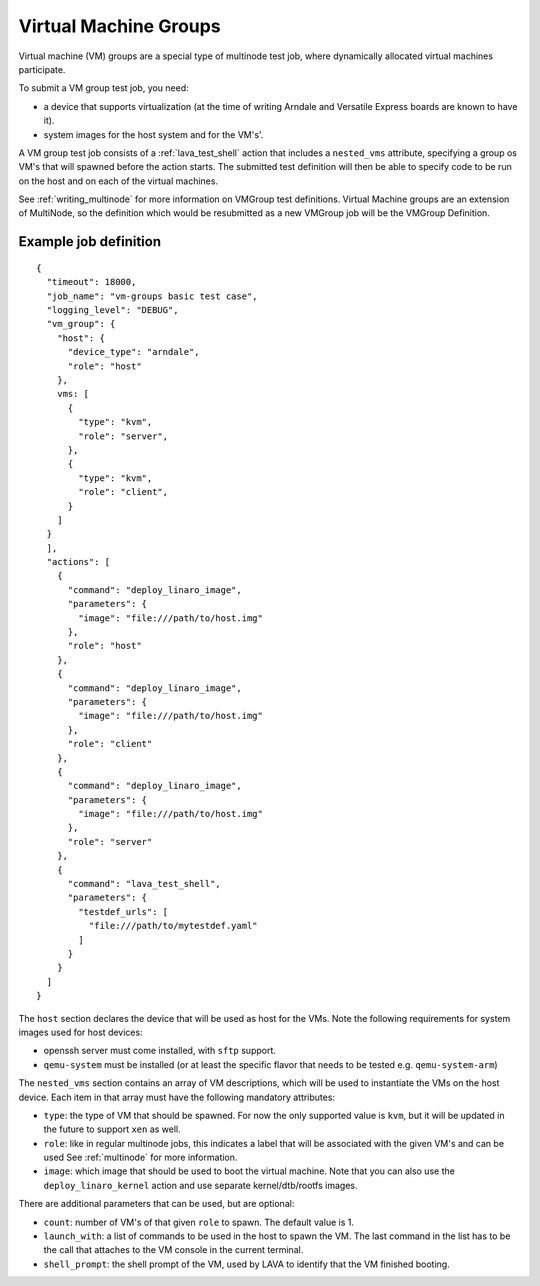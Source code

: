 .. index:: Virtual Machine groups

.. _vm_groups:

Virtual Machine Groups
######################

Virtual machine (VM) groups are a special type of multinode test job,
where dynamically allocated virtual machines participate.

To submit a VM group test job, you need:

- a device that supports virtualization (at the time of writing Arndale
  and Versatile Express boards are known to have it).

- system images for the host system and for the VM's'.

A VM group test job consists of a :ref:`lava_test_shell` action that
includes a ``nested_vms`` attribute, specifying a group os VM's that
will spawned before the action starts. The submitted test definition
will then be able to specify code to be run on the host and on each of
the virtual machines.

See :ref:`writing_multinode` for more information on VMGroup test
definitions. Virtual Machine groups are an extension of MultiNode, so
the definition which would be resubmitted as a new VMGroup job will
be the VMGroup Definition.

Example job definition
======================

::

    {
      "timeout": 18000,
      "job_name": "vm-groups basic test case",
      "logging_level": "DEBUG",
      "vm_group": {
        "host": {
          "device_type": "arndale",
          "role": "host"
        },
        vms: [
          {
            "type": "kvm",
            "role": "server",
          },
          {
            "type": "kvm",
            "role": "client",
          }
        ]
      }
      ],
      "actions": [
        {
          "command": "deploy_linaro_image",
          "parameters": {
            "image": "file:///path/to/host.img"
          },
          "role": "host"
        },
        {
          "command": "deploy_linaro_image",
          "parameters": {
            "image": "file:///path/to/host.img"
          },
          "role": "client"
        },
        {
          "command": "deploy_linaro_image",
          "parameters": {
            "image": "file:///path/to/host.img"
          },
          "role": "server"
        },
        {
          "command": "lava_test_shell",
          "parameters": {
            "testdef_urls": [
              "file:///path/to/mytestdef.yaml"
            ]
          }
        }
      ]
    }

The ``host`` section declares the device that will be used as host for
the VMs. Note the following requirements for system images used for host
devices:

- openssh server must come installed, with ``sftp`` support.

- ``qemu-system`` must be installed (or at least the specific flavor
  that needs to be tested e.g. ``qemu-system-arm``)

The ``nested_vms`` section contains an array of VM descriptions, which
will be used to instantiate the VMs on the host device. Each item in
that array must have the following mandatory attributes:

- ``type``: the type of VM that should be spawned. For now the only
  supported value is ``kvm``, but it will be updated in the future to
  support ``xen`` as well.

- ``role``: like in regular multinode jobs, this indicates a label that
  will be associated with the given VM's and can be used See
  :ref:`multinode` for more information.

- ``image``: which image that should be used to boot the virtual
  machine. Note that you can also use the ``deploy_linaro_kernel``
  action and use separate kernel/dtb/rootfs images.

There are additional parameters that can be used, but are optional:

- ``count``: number of VM's of that given ``role`` to spawn. The default
  value is 1.

- ``launch_with``: a list of commands to be used in the host to spawn
  the VM. The last command in the list has to be the call that attaches
  to the VM console in the current terminal.

- ``shell_prompt``: the shell prompt of the VM, used by LAVA to identify
  that the VM finished booting.
